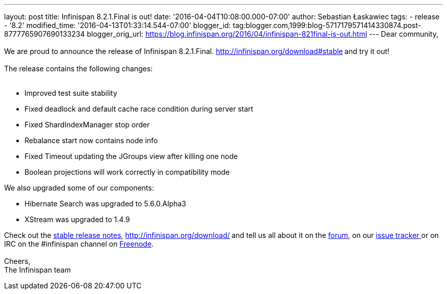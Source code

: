---
layout: post
title: Infinispan 8.2.1.Final is out!
date: '2016-04-04T10:08:00.000-07:00'
author: Sebastian Łaskawiec
tags:
- release
- '8.2'
modified_time: '2016-04-13T01:33:14.544-07:00'
blogger_id: tag:blogger.com,1999:blog-5717179571414330874.post-8777765907690133234
blogger_orig_url: https://blog.infinispan.org/2016/04/infinispan-821final-is-out.html
---
Dear community, +
 +
We are proud to announce the release of Infinispan
8.2.1.Final. http://infinispan.org/download#stable[Download it
here]** **and try it out! +
 +
The release contains the following changes: +
 +

* Improved test suite stability
* Fixed deadlock and default cache race condition during server start
* Fixed ShardIndexManager stop order
* Rebalance start now contains node info
* Fixed Timeout updating the JGroups view after killing one node
* Boolean projections will work correctly in compatibility mode

We also upgraded some of our components:

* Hibernate Search was upgraded to 5.6.0.Alpha3
* XStream was upgraded to 1.4.9

Check out the http://infinispan.org/release-notes/#8.2[stable release
notes], http://infinispan.org/download/[download the releases]** **and
tell us all about it on
the https://developer.jboss.org/en/infinispan/content[forum], on
our https://issues.jboss.org/projects/ISPN[issue tracker ]or on IRC on
the #infinispan channel
on http://webchat.freenode.net/?channels=%23infinispan[Freenode]. +
 +
Cheers, +
The Infinispan team
